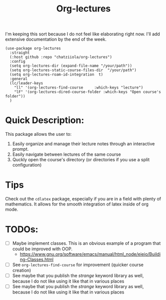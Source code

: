 #+TITLE: Org-lectures

#+begin_comment
Simplifying and automating the mundane task of creating, organizing, and finding
your static notes so that you can focus on their actual content. It does not
*alter* the way you would otherwise interact with your org files, like other
widely used packages.
#+end_comment


I'm keeping this sort because I do not feel like elaborating right now. I'll add
extensive documentation by the end of the week.

#+begin_src elisp
(use-package org-lectures
  :straight
  (:host github :repo "chatziiola/org-lectures")
  :config
  (setq org-lectures-dir (expand-file-name "/your/path"))
  (setq org-lectures-static-course-files-dir  "/your/path")
  (setq org-lectures-roam-id-integration  t)
  :general
  (lc/leader-keys
    "ll" '(org-lectures-find-course		:which-keys "lecture")
    "lF" '(org-lectures-dired-course-folder	:which-keys "Open course's folder"))
  )
#+end_src

* Quick Description:
This package allows the user to:
1. Easily organize and manage their lecture notes through an interactive prompt.
2. Easily navigate between lectures of the same course
3. Quckly open the course's directory (or directories if you use a split configuration)

* Tips
Check out the ~cdlatex~ package, especially if you are in a field with plenty of mathematics. 
It allows for the smooth integration of latex inside of org mode.

* TODOs:
- [ ] Maybe implement classes. This is an obvious example of a program that
  could be improved with OOP.
  - https://www.gnu.org/software/emacs/manual/html_node/eieio/Building-Classes.html
- [ ] See ~org-lectures-find-course~ for improvement (quicker course creation)
- [ ] See maybe that you publish the /strange/ keyword library as well, because I
  do not like using it like that in various places
- [ ] See maybe that you publish the /strange/ keyword library as well, because
  I do not like using it like that in various places
